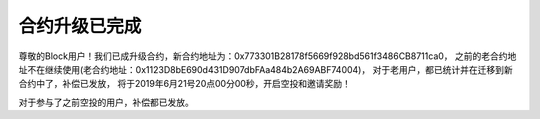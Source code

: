 .. _block_contract_update01:

合约升级已完成
============================================
尊敬的Block用户！我们已成升级合约，新合约地址为：0x773301B28178f5669f928bd561f3486CB8711ca0，
之前的老合约地址不在继续使用(老合约地址：0x1123D8bE690d431D907dbFAa484b2A69ABF74004)，
对于老用户，都已统计并在迁移到新合约中了，补偿已发放，
将于2019年6月21号20点00分00秒，开启空投和邀请奖励！

对于参与了之前空投的用户，补偿都已发放。